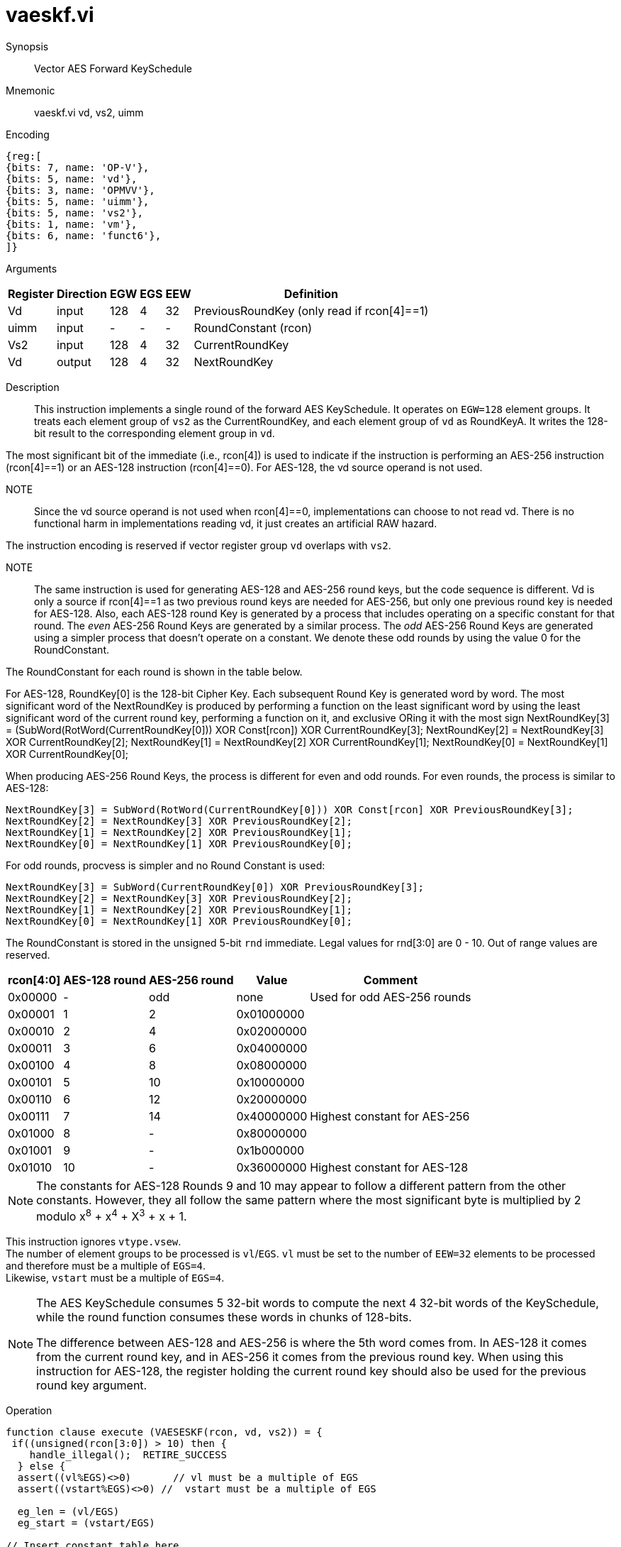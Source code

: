 [[insns-vaeskf, Vector AES Forward KeySchedule]]
= vaeskf.vi

Synopsis::
Vector AES Forward KeySchedule

Mnemonic::
vaeskf.vi vd, vs2, uimm

Encoding::
[wavedrom, , svg]
....
{reg:[
{bits: 7, name: 'OP-V'},
{bits: 5, name: 'vd'},
{bits: 3, name: 'OPMVV'},
{bits: 5, name: 'uimm'},
{bits: 5, name: 'vs2'},
{bits: 1, name: 'vm'},
{bits: 6, name: 'funct6'},
]}
....

Arguments::

[%autowidth]
[%header,cols="4,2,2,2,2,2"]
|===
|Register
|Direction
|EGW
|EGS 
|EEW
|Definition

| Vd   | input  | 128  | 4 | 32 | PreviousRoundKey (only read if rcon[4]==1)
| uimm | input  | -    | - | -  | RoundConstant (rcon)
| Vs2  | input  | 128  | 4 | 32 | CurrentRoundKey
| Vd   | output | 128  | 4 | 32 | NextRoundKey
|===

Description:: 
This instruction implements a single round of the forward AES KeySchedule. It operates on `EGW=128` element groups. It treats each element group of `vs2` as the CurrentRoundKey,
and each element group of `vd` as RoundKeyA.
It writes the 128-bit result to the corresponding element group in `vd`.

The most significant bit of the immediate (i.e., rcon[4]) is used to indicate if the instruction is
performing an AES-256 instruction (rcon[4]==1) or an AES-128 instruction (rcon[4]==0). For AES-128, the 
vd source operand is not used.

NOTE::
Since the vd source operand is not used when rcon[4]==0, implementations can choose to not read vd.
There is no functional harm in implementations reading vd, it just creates an artificial RAW hazard.



The instruction encoding is reserved if vector register group `vd` overlaps with `vs2`.

NOTE::
The same instruction is used for generating AES-128 and AES-256 round keys, but the
code sequence is different. Vd is only a source if rcon[4]==1 as two previous round
keys are needed for AES-256, but only one previous round key is needed for AES-128.
// For AES-128, the NextRoundKey is generated from a single
// 128-bit Round Key, while for AES-256, the NextRoundKey is generated from two
// 128-bit Round Keys. 
Also, each AES-128 round Key is generated by a process that
includes operating on a specific constant for that round. The _even_ AES-256
Round Keys are generated by a similar process. The _odd_ AES-256 Round Keys
are generated using a simpler process that doesn't operate on a constant. We
denote these odd rounds by using the value 0 for the RoundConstant.

The RoundConstant for each round is shown in the table below. 

For AES-128, RoundKey[0] is the 128-bit Cipher Key. Each subsequent Round Key is generated
word by word. The most significant word of the NextRoundKey is produced by performing
a function on the least significant word 
by using the least significant word of the current round key, performing a function on it,
and exclusive ORing it with the most sign
    NextRoundKey[3] = (SubWord(RotWord(CurrentRoundKey[0])) XOR Const[rcon]) XOR CurrentRoundKey[3];
    NextRoundKey[2] = NextRoundKey[3] XOR CurrentRoundKey[2];
    NextRoundKey[1] = NextRoundKey[2] XOR CurrentRoundKey[1];
    NextRoundKey[0] = NextRoundKey[1] XOR CurrentRoundKey[0];

When producing AES-256 Round Keys, the process is different for even and odd rounds. For even rounds,
the process is similar to AES-128:

  NextRoundKey[3] = SubWord(RotWord(CurrentRoundKey[0])) XOR Const[rcon] XOR PreviousRoundKey[3];
  NextRoundKey[2] = NextRoundKey[3] XOR PreviousRoundKey[2];
  NextRoundKey[1] = NextRoundKey[2] XOR PreviousRoundKey[1];
  NextRoundKey[0] = NextRoundKey[1] XOR PreviousRoundKey[0];

For odd rounds, procvess is simpler and no Round Constant is used:

  NextRoundKey[3] = SubWord(CurrentRoundKey[0]) XOR PreviousRoundKey[3];
  NextRoundKey[2] = NextRoundKey[3] XOR PreviousRoundKey[2];
  NextRoundKey[1] = NextRoundKey[2] XOR PreviousRoundKey[1];
  NextRoundKey[0] = NextRoundKey[1] XOR PreviousRoundKey[0];

The RoundConstant is stored in the unsigned 5-bit `rnd` immediate. Legal
values for rnd[3:0] are 0 - 10. Out of range values are reserved.


[%autowidth]
[%header,cols="4,2,2,2,2"]
|===
|rcon[4:0]
|AES-128 round
|AES-256 round
|Value
|Comment

| 0x00000 | - | odd  | none       | Used for odd AES-256 rounds
| 0x00001 | 1 |  2   | 0x01000000 |
| 0x00010 | 2 |  4   | 0x02000000 |
| 0x00011 | 3 |  6   | 0x04000000 | 
| 0x00100 | 4 |  8   | 0x08000000 |
| 0x00101 | 5 |  10  | 0x10000000 |
| 0x00110 | 6 |  12  | 0x20000000 |
| 0x00111 | 7 |  14  | 0x40000000 | Highest constant for AES-256
| 0x01000 | 8 |  -   | 0x80000000 |
| 0x01001 | 9 |  -   | 0x1b000000 |
| 0x01010 |10 |  -   | 0x36000000 | Highest constant for AES-128
|===  

[NOTE]
====
The constants for AES-128 Rounds 9 and 10 may appear to follow a different pattern from
the other constants. However, they all follow the same pattern where the most significant
byte is multiplied by 2 modulo x^8^ + x^4^ + X^3^ + x + 1.
====


This instruction ignores `vtype.vsew`. +
The number of element groups to be processed is `vl`/`EGS`.
`vl` must be set to the number of `EEW=32` elements to be processed and 
therefore must be a multiple of `EGS=4`. + 
Likewise, `vstart` must be a multiple of `EGS=4`.


[NOTE]
====
The AES KeySchedule consumes 5 32-bit words to compute the next 4 32-bit
words of the KeySchedule, while the round function consumes these words
in chunks of 128-bits.

The difference between AES-128 and AES-256 is where the 5th word comes from.
In AES-128 it comes from the current round key, and in AES-256 it comes from the
previous round key. When using this instruction for AES-128, the register holding
the current round key should also be used for the previous round key argument.
====


Operation::
[source,Sail]
--
function clause execute (VAESESKF(rcon, vd, vs2)) = {
 if((unsigned(rcon[3:0]) > 10) then {
    handle_illegal();  RETIRE_SUCCESS
  } else {
  assert((vl%EGS)<>0)       // vl must be a multiple of EGS
  assert((vstart%EGS)<>0) //  vstart must be a multiple of EGS

  eg_len = (vl/EGS)
  eg_start = (vstart/EGS)

// Insert constant table here

  foreach (i from eg_start to eg_len-1) {
      let CurrentRoundKey[3:0]  : bits(32)  = get_velem(vs2, EGW=128, i);
      if rcon[4] == 1 then
        let RoundKeyB[3:0] : bits(32)  = get_velem(vd, EGW=128, i); // Previous round key
      else
         let RoundKeyB[3:0] : bits(32)  = CurrentRoundKey;

      let w[3] : bits(32) = if (rcon==0) then
        RoundKeyB[3] XOR SubWord(CurrentRoundKey[0])
      else
        RoundKeyB[3] XOR SubWord(RotWord(CurrentRoundKey[0])) XOR Const[rcon];
      w[2] : bits(32) = w[3] XOR RoundKeyB[2]
      w[1] : bits(32) = w[2] XOR RoundKeyB[1]
      w[0] : bits(32) = w[1] XOR RoundKeyB[0]
      set_velem(vd, EGW=128, i, w[3:0]);
    }
    RETIRE_SUCCESS
  }
}
--

Included in::
[%header,cols="4,2,2"]
|===
|Extension
|Minimum version
|Lifecycle state

| <<zvkns>>
| v0.1.0
| In Development
|===

